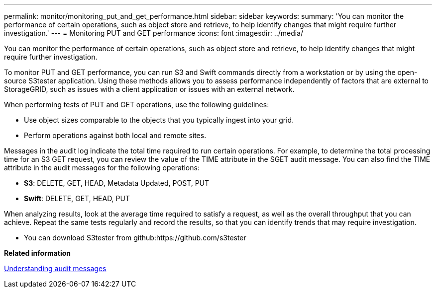 ---
permalink: monitor/monitoring_put_and_get_performance.html
sidebar: sidebar
keywords: 
summary: 'You can monitor the performance of certain operations, such as object store and retrieve, to help identify changes that might require further investigation.'
---
= Monitoring PUT and GET performance
:icons: font
:imagesdir: ../media/

[.lead]
You can monitor the performance of certain operations, such as object store and retrieve, to help identify changes that might require further investigation.

To monitor PUT and GET performance, you can run S3 and Swift commands directly from a workstation or by using the open-source S3tester application. Using these methods allows you to assess performance independently of factors that are external to StorageGRID, such as issues with a client application or issues with an external network.

When performing tests of PUT and GET operations, use the following guidelines:

* Use object sizes comparable to the objects that you typically ingest into your grid.
* Perform operations against both local and remote sites.

Messages in the audit log indicate the total time required to run certain operations. For example, to determine the total processing time for an S3 GET request, you can review the value of the TIME attribute in the SGET audit message. You can also find the TIME attribute in the audit messages for the following operations:

* *S3*: DELETE, GET, HEAD, Metadata Updated, POST, PUT
* *Swift*: DELETE, GET, HEAD, PUT

When analyzing results, look at the average time required to satisfy a request, as well as the overall throughput that you can achieve. Repeat the same tests regularly and record the results, so that you can identify trends that may require investigation.

* You can download S3tester from github:https://github.com/s3tester

*Related information*

http://docs.netapp.com/sgws-115/topic/com.netapp.doc.sg-audit/home.html[Understanding audit messages]
